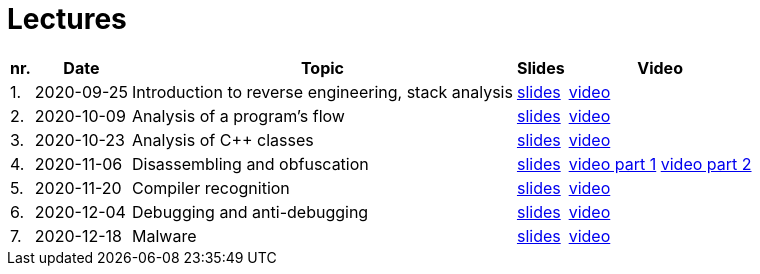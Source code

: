 ﻿
= Lectures
:imagesdir: ../media/lectures


[options="autowidth", cols=5*]
|====
<h| nr.
<h| Date
<h| Topic
^h| Slides
^h| Video

| 1.
| 2020-09-25
| Introduction to reverse engineering, stack analysis
| link:{imagesdir}/rev01en.pdf[slides]
| https://kib-files.fit.cvut.cz/mi-rev/MIE-lecture_1.mp4[video]

| 2.
| 2020-10-09
| Analysis of a program's flow
| link:{imagesdir}/rev02en.pdf[slides]
| https://kib-files.fit.cvut.cz/mi-rev/MIE-lecture_2.mp4[video]

| 3.
| 2020-10-23
| Analysis of C++ classes
| link:{imagesdir}/rev03en.pdf[slides]
| https://kib-files.fit.cvut.cz/mi-rev/MIE-lecture_3.mp4[video]

| 4.
| 2020-11-06
| Disassembling and obfuscation
| link:{imagesdir}/rev04en.pdf[slides]
| https://kib-files.fit.cvut.cz/mi-rev/MIE-lecture_4.mp4[video part 1] https://kib-files.fit.cvut.cz/mi-rev/MIE-lecture_4_part_2.mp4[video part 2]

| 5.
| 2020-11-20
| Compiler recognition
| link:{imagesdir}/rev05en.pdf[slides]
| https://kib-files.fit.cvut.cz/mi-rev/MIE-lecture_5.mp4[video]

| 6.
| 2020-12-04
| Debugging and anti-debugging
| link:{imagesdir}/rev06en.pdf[slides]
| https://kib-files.fit.cvut.cz/mi-rev/MIE-lecture_6.mp4[video]

| 7.
| 2020-12-18
| Malware
| link:{imagesdir}/rev07en.pdf[slides]
| https://kib-files.fit.cvut.cz/mi-rev/MIE-lecture_7.mp4[video]

|====
